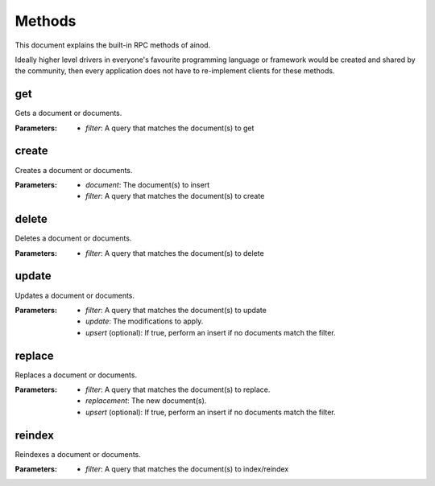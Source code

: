 Methods
=======

This document explains the built-in RPC methods of ainod.

Ideally higher level drivers in everyone's favourite programming
language or framework would be created and shared by the community,
then every application does not have to re-implement clients for these
methods.

get
---

Gets a document or documents. 

:Parameters: * *filter*: A query that matches the document(s) to get


create
------

Creates a document or documents.

:Parameters: * *document*: The document(s) to insert
             * *filter*: A query that matches the document(s) to create
   

delete
------

Deletes a document or documents.

:Parameters: * *filter*: A query that matches the document(s) to delete

update
------

Updates a document or documents.

:Parameters: * *filter*: A query that matches the document(s) to update
             * *update*: The modifications to apply.
             * *upsert* (optional): If true, perform an insert if no documents match the filter.

replace
-------

Replaces a document or documents.

:Parameters: * *filter*: A query that matches the document(s) to replace.
             * *replacement*: The new document(s).
             * *upsert* (optional): If true, perform an insert if no documents match the filter.

reindex
-------

Reindexes a document or documents.

:Parameters: * *filter*: A query that matches the document(s) to index/reindex
